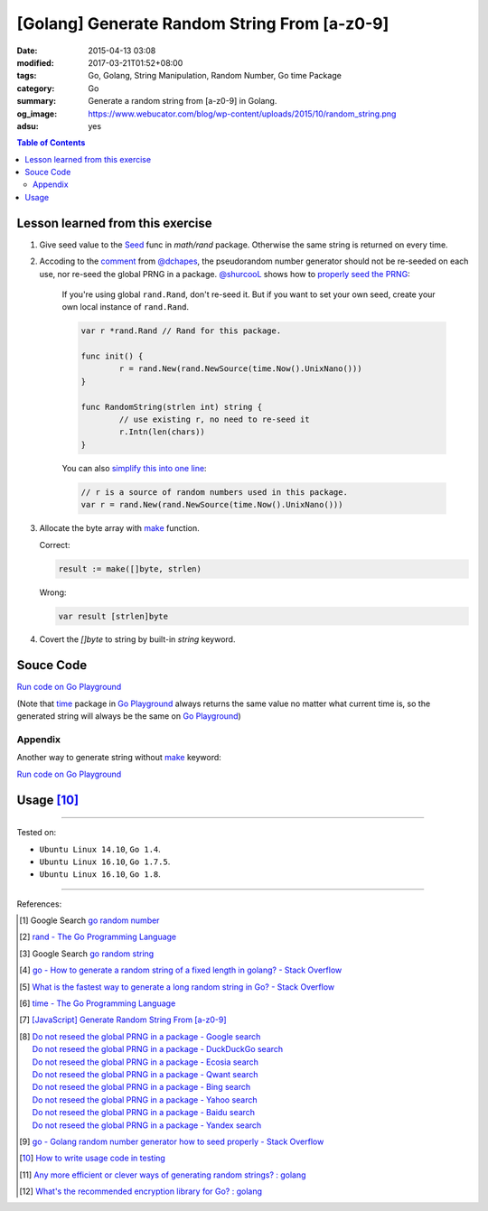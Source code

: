 [Golang] Generate Random String From [a-z0-9]
#############################################

:date: 2015-04-13 03:08
:modified: 2017-03-21T01:52+08:00
:tags: Go, Golang, String Manipulation, Random Number, Go time Package
:category: Go
:summary: Generate a random string from [a-z0-9] in Golang.
:og_image: https://www.webucator.com/blog/wp-content/uploads/2015/10/random_string.png
:adsu: yes

.. contents:: Table of Contents

Lesson learned from this exercise
+++++++++++++++++++++++++++++++++

1. Give seed value to the Seed_ func in `math/rand` package. Otherwise the same
   string is returned on every time.

2. Accoding to the comment_ from `@dchapes`_, the pseudorandom number generator
   should not be re-seeded on each use, nor re-seed the global PRNG in a
   package. `@shurcooL`_ shows how to `properly seed the PRNG`_:

     If you're using global ``rand.Rand``, don't re-seed it. But if you want to
     set your own seed, create your own local instance of ``rand.Rand``.

     .. code-block:: go

       	var r *rand.Rand // Rand for this package.

       	func init() {
       		r = rand.New(rand.NewSource(time.Now().UnixNano()))
       	}

       	func RandomString(strlen int) string {
       		// use existing r, no need to re-seed it
       		r.Intn(len(chars))
       	}

     You can also `simplify this into one line`_:

     .. code-block:: go

       	// r is a source of random numbers used in this package.
       	var r = rand.New(rand.NewSource(time.Now().UnixNano()))

3. Allocate the byte array with make_ function.

   Correct:

   .. code-block:: go

     result := make([]byte, strlen)

   Wrong:

   .. code-block:: go

     var result [strlen]byte

4. Covert the `[]byte` to string by built-in *string* keyword.

.. adsu:: 2

Souce Code
++++++++++

`Run code on Go Playground <https://play.golang.org/p/TzaeVPOYxd>`__

(Note that time_ package in `Go Playground`_ always returns the same value no
matter what current time is, so the generated string will always be the same on
`Go Playground`_)

.. show_github_file:: siongui userpages content/code/go/random-string/a-z0-9.go
.. adsu:: 3

Appendix
========

Another way to generate string without make_ keyword:

`Run code on Go Playground <https://play.golang.org/p/02EZE7kQ9z>`__

.. show_github_file:: siongui userpages content/code/go/random-string/rdnstr.go
.. adsu:: 4

Usage [10]_
+++++++++++

.. show_github_file:: siongui userpages content/code/go/random-string/a-z0-9_test.go

----

Tested on:

- ``Ubuntu Linux 14.10``, ``Go 1.4``.
- ``Ubuntu Linux 16.10``, ``Go 1.7.5``.
- ``Ubuntu Linux 16.10``, ``Go 1.8``.

----

References:

.. [1] Google Search `go random number <https://www.google.com/search?q=go+random+number>`_

.. [2] `rand - The Go Programming Language <http://golang.org/pkg/math/rand/>`_

.. [3] Google Search `go random string <https://www.google.com/search?q=go+random+string>`_

.. [4] `go - How to generate a random string of a fixed length in golang? - Stack Overflow <http://stackoverflow.com/questions/22892120/how-to-generate-a-random-string-of-a-fixed-length-in-golang>`_

.. [5] `What is the fastest way to generate a long random string in Go? - Stack Overflow <http://stackoverflow.com/questions/12771930/what-is-the-fastest-way-to-generate-a-long-random-string-in-go>`_

.. [6] `time - The Go Programming Language <http://golang.org/pkg/time/>`_
.. adsu:: 5
.. [7] `[JavaScript] Generate Random String From [a-z0-9] <{filename}../../../2017/01/14/javascript-generate-random-string%en.rst>`_

.. [8] | `Do not reseed the global PRNG in a package - Google search <https://www.google.com/search?q=Do+not+reseed+the+global+PRNG+in+a+package>`_
       | `Do not reseed the global PRNG in a package - DuckDuckGo search <https://duckduckgo.com/?q=Do+not+reseed+the+global+PRNG+in+a+package>`_
       | `Do not reseed the global PRNG in a package - Ecosia search <https://www.ecosia.org/search?q=Do+not+reseed+the+global+PRNG+in+a+package>`_
       | `Do not reseed the global PRNG in a package - Qwant search <https://www.qwant.com/?q=Do+not+reseed+the+global+PRNG+in+a+package>`_
       | `Do not reseed the global PRNG in a package - Bing search <https://www.bing.com/search?q=Do+not+reseed+the+global+PRNG+in+a+package>`_
       | `Do not reseed the global PRNG in a package - Yahoo search <https://search.yahoo.com/search?p=Do+not+reseed+the+global+PRNG+in+a+package>`_
       | `Do not reseed the global PRNG in a package - Baidu search <https://www.baidu.com/s?wd=Do+not+reseed+the+global+PRNG+in+a+package>`_
       | `Do not reseed the global PRNG in a package - Yandex search <https://www.yandex.com/search/?text=Do+not+reseed+the+global+PRNG+in+a+package>`_

.. [9] `go - Golang random number generator how to seed properly - Stack Overflow <http://stackoverflow.com/questions/12321133/golang-random-number-generator-how-to-seed-properly>`_
.. [10] `How to write usage code in testing <https://github.com/siongui/userpages/commit/77cd55346752ccaa2efa44b9084e97af81b664dd#commitcomment-21401415>`_
.. [11] `Any more efficient or clever ways of generating random strings? : golang <https://old.reddit.com/r/golang/comments/9wnaxa/any_more_efficient_or_clever_ways_of_generating/>`_
.. [12] `What's the recommended encryption library for Go? : golang <https://old.reddit.com/r/golang/comments/9zhqga/whats_the_recommended_encryption_library_for_go/>`_

.. _Go: https://golang.org/
.. _Seed: https://golang.org/pkg/math/rand/#Seed
.. _time: https://golang.org/pkg/time/
.. _Go Playground: https://play.golang.org/
.. _make: https://tour.golang.org/moretypes/13
.. _@dchapes: https://github.com/dchapes
.. _comment: https://github.com/siongui/userpages/commit/77cd55346752ccaa2efa44b9084e97af81b664dd#commitcomment-21400225
.. _@shurcooL: https://github.com/shurcooL
.. _properly seed the PRNG: https://github.com/siongui/userpages/commit/77cd55346752ccaa2efa44b9084e97af81b664dd#commitcomment-21401369
.. _simplify this into one line: https://github.com/siongui/userpages/commit/6dc58d0b28a615ae19c43900358bcd258c1faac6#commitcomment-21402539
